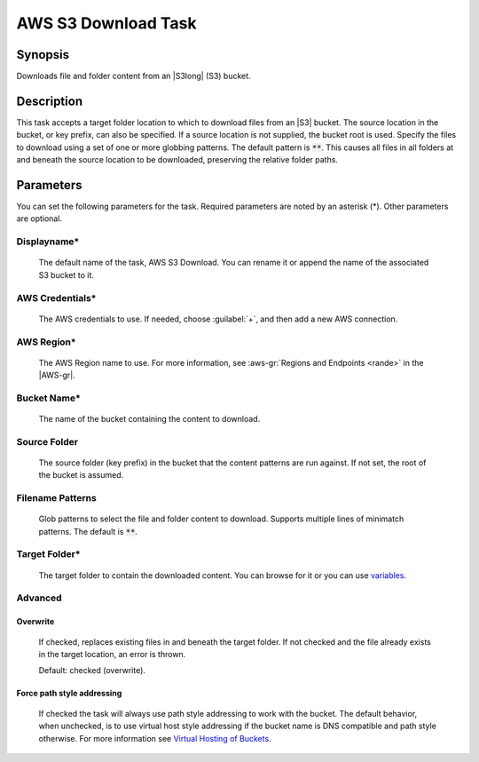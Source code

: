 .. Copyright 2010-2017 Amazon.com, Inc. or its affiliates. All Rights Reserved.

   This work is licensed under a Creative Commons Attribution-NonCommercial-ShareAlike 4.0
   International License (the "License"). You may not use this file except in compliance with the
   License. A copy of the License is located at http://creativecommons.org/licenses/by-nc-sa/4.0/.

   This file is distributed on an "AS IS" BASIS, WITHOUT WARRANTIES OR CONDITIONS OF ANY KIND,
   either express or implied. See the License for the specific language governing permissions and
   limitations under the License.

.. _s3-download:

####################
AWS S3 Download Task
####################

.. meta::
   :description: AWS Tools for Visual Studio Team Services (VSTS) Task Reference
   :keywords: extensions, tasks

Synopsis
========

Downloads file and folder content from an |S3long| (S3) bucket.

Description
===========

This task accepts a target folder location to which to download files from an |S3| bucket. The source
location in the bucket, or key prefix, can also be specified. If a source location is not supplied,
the bucket root is used. Specify the files to download using a set of one or more globbing
patterns. The default pattern is :code:`**`. This causes all files in all folders at and beneath
the source location to be downloaded, preserving the relative folder paths.

Parameters
==========

You can set the following parameters for the task. Required
parameters are noted by an asterisk (*). Other parameters are optional.

Displayname*
------------

    The default name of the task, AWS S3 Download. You can rename it or append the name of the
    associated S3 bucket to it.

AWS Credentials*
----------------

    The AWS credentials to use. If needed, choose :guilabel:`+`, and then add a new AWS connection.

AWS Region*
-----------

    The AWS Region name to use. For more information, see :aws-gr:`Regions and Endpoints <rande>` in the
    |AWS-gr|.

Bucket Name*
------------

    The name of the bucket containing the content to download.

Source Folder
-------------

    The source folder (key prefix) in the bucket that the content patterns are run against.
    If not set, the root of the bucket is assumed.

Filename Patterns
-----------------

    Glob patterns to select the file and folder content to download. Supports multiple lines of
    minimatch patterns. The default is :code:`**`.


Target Folder*
--------------

    The target folder to contain the downloaded content. You can browse for it or you can use
    `variables <https://www.visualstudio.com/en-us/docs/build/define/variables>`_.

Advanced
--------

Overwrite
~~~~~~~~~

    If checked, replaces existing files in and beneath the target folder. If not checked and the file
    already exists in the target location, an error is thrown.

    Default: checked (overwrite).

Force path style addressing
~~~~~~~~~~~~~~~~~~~~~~~~~~~

    If checked the task will always use path style addressing to work with the bucket. The default
    behavior, when unchecked, is to use virtual host style addressing if the bucket name is DNS
    compatible and path style otherwise. For more information see `Virtual Hosting of Buckets <http://docs.aws.amazon.com/AmazonS3/latest/dev/VirtualHosting.html>`_.


